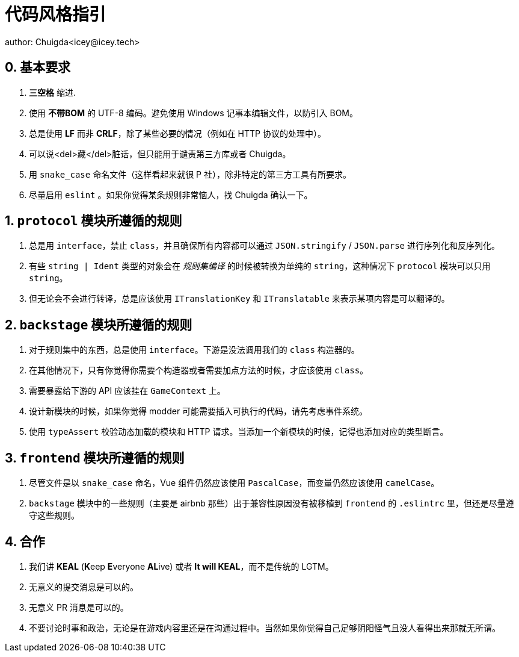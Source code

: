 = 代码风格指引
author: Chuigda<icey@icey.tech>

== 0. 基本要求
1. **三空格** 缩进.
2. 使用 **不带BOM** 的 UTF-8 编码。避免使用 Windows 记事本编辑文件，以防引入 BOM。
3. 总是使用 **LF** 而非 **CRLF**，除了某些必要的情况（例如在 HTTP 协议的处理中）。
4. 可以说<del>藏</del>脏话，但只能用于谴责第三方库或者 Chuigda。
5. 用 `snake_case` 命名文件（这样看起来就很 P 社），除非特定的第三方工具有所要求。
6. 尽量启用 `eslint` 。如果你觉得某条规则非常恼人，找 Chuigda 确认一下。

== 1. `protocol` 模块所遵循的规则
1. 总是用 `interface`，禁止 `class`，并且确保所有内容都可以通过 `JSON.stringify` / `JSON.parse` 进行序列化和反序列化。
2. 有些 `string | Ident` 类型的对象会在 _规则集编译_ 的时候被转换为单纯的 `string`，这种情况下 `protocol` 模块可以只用 `string`。
3. 但无论会不会进行转译，总是应该使用 `ITranslationKey` 和 `ITranslatable` 来表示某项内容是可以翻译的。

== 2. `backstage` 模块所遵循的规则
1. 对于规则集中的东西，总是使用 `interface`。下游是没法调用我们的 `class` 构造器的。
2. 在其他情况下，只有你觉得你需要个构造器或者需要加点方法的时候，才应该使用 `class`。
3. 需要暴露给下游的 API 应该挂在 `GameContext` 上。
4. 设计新模块的时候，如果你觉得 modder 可能需要插入可执行的代码，请先考虑事件系统。
5. 使用 `typeAssert` 校验动态加载的模块和 HTTP 请求。当添加一个新模块的时候，记得也添加对应的类型断言。

== 3. `frontend` 模块所遵循的规则
1. 尽管文件是以 `snake_case` 命名，Vue 组件仍然应该使用 `PascalCase`，而变量仍然应该使用 `camelCase`。
2. `backstage` 模块中的一些规则（主要是 airbnb 那些）出于兼容性原因没有被移植到 `frontend` 的 `.eslintrc` 里，但还是尽量遵守这些规则。

== 4. 合作
1. 我们讲 **KEAL** (**K**eep **E**veryone **AL**ive) 或者 **It will KEAL**，而不是传统的 LGTM。
2. 无意义的提交消息是可以的。
3. 无意义 PR 消息是可以的。
4. 不要讨论时事和政治，无论是在游戏内容里还是在沟通过程中。当然如果你觉得自己足够阴阳怪气且没人看得出来那就无所谓。

